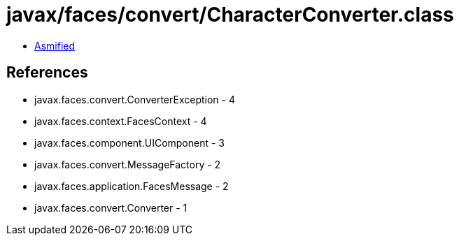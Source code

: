 = javax/faces/convert/CharacterConverter.class

 - link:CharacterConverter-asmified.java[Asmified]

== References

 - javax.faces.convert.ConverterException - 4
 - javax.faces.context.FacesContext - 4
 - javax.faces.component.UIComponent - 3
 - javax.faces.convert.MessageFactory - 2
 - javax.faces.application.FacesMessage - 2
 - javax.faces.convert.Converter - 1
